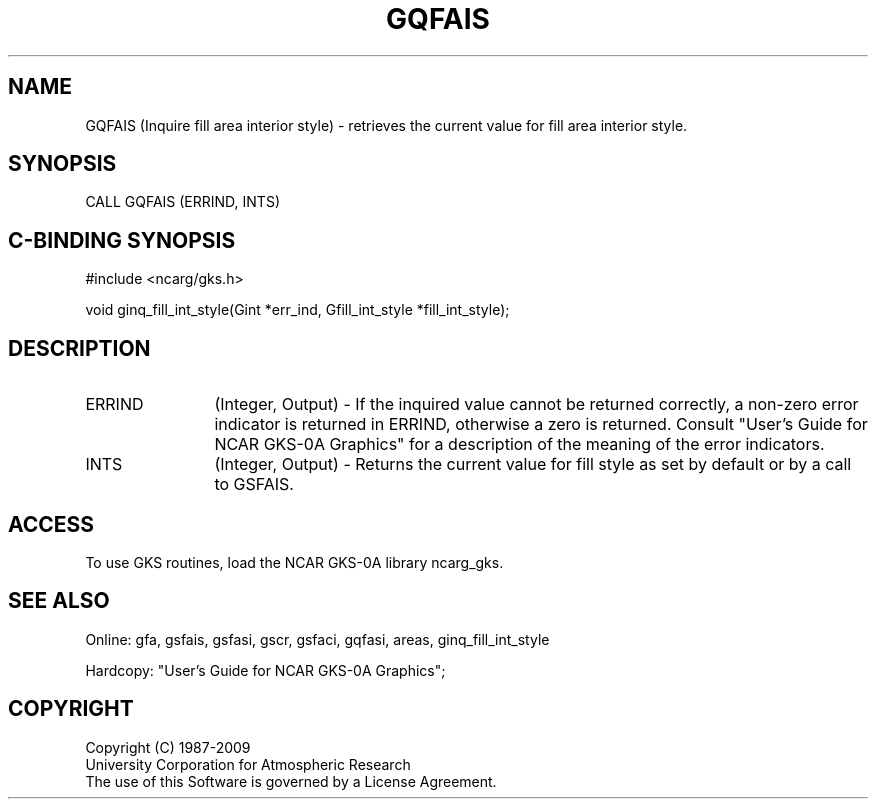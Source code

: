 .\"
.\"	$Id: gqfais.m,v 1.16 2008-12-23 00:03:03 haley Exp $
.\"
.TH GQFAIS 3NCARG "March 1993" UNIX "NCAR GRAPHICS"
.SH NAME
GQFAIS (Inquire fill area interior style) - retrieves the current value
for fill area interior style.
.SH SYNOPSIS
CALL GQFAIS (ERRIND, INTS)
.SH C-BINDING SYNOPSIS
#include <ncarg/gks.h>
.sp
void ginq_fill_int_style(Gint *err_ind, Gfill_int_style *fill_int_style);
.SH DESCRIPTION
.IP ERRIND 12
(Integer, Output) - If the inquired value cannot be returned correctly,
a non-zero error indicator is returned in ERRIND, otherwise a zero is returned.
Consult "User's Guide for NCAR GKS-0A Graphics" for a description of the
meaning of the error indicators.
.IP INTS 12
(Integer, Output) - Returns the current value for fill style as set by
default or by a call to GSFAIS.
.SH ACCESS
To use GKS routines, load the NCAR GKS-0A library 
ncarg_gks.
.SH SEE ALSO
Online: 
gfa, gsfais, gsfasi, gscr, gsfaci, gqfasi, 
areas, ginq_fill_int_style
.sp
Hardcopy: 
"User's Guide for NCAR GKS-0A Graphics";
.SH COPYRIGHT
Copyright (C) 1987-2009
.br
University Corporation for Atmospheric Research
.br
The use of this Software is governed by a License Agreement.
